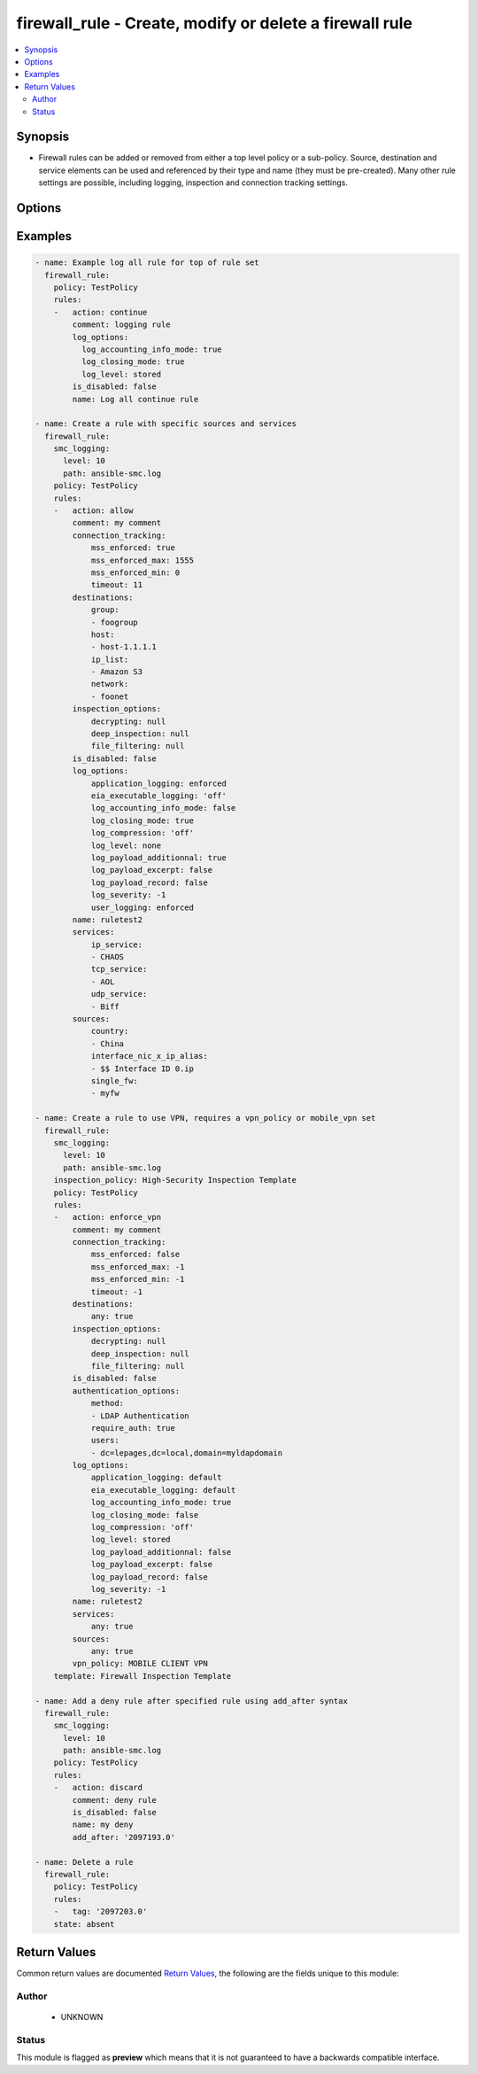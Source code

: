 .. _firewall_rule:


firewall_rule - Create, modify or delete a firewall rule
++++++++++++++++++++++++++++++++++++++++++++++++++++++++

.. versionadded:: 2.5




.. contents::
   :local:
   :depth: 2


Synopsis
--------


* Firewall rules can be added or removed from either a top level policy or a sub-policy. Source, destination and service elements can be used and referenced by their type and name (they must be pre-created). Many other rule settings are possible, including logging, inspection and connection tracking settings.




Options
-------

.. raw:: html

    <table border=1 cellpadding=4>

    <tr>
    <th class="head">parameter</th>
    <th class="head">required</th>
    <th class="head">default</th>
    <th class="head">choices</th>
    <th class="head">comments</th>
    </tr>

    <tr>
    <td>policy<br/><div style="font-size: small;"></div></td>
    <td>yes</td>
    <td></td>
    <td></td>
	<td>
        <p>The policy which to operate on. Any rule modifications are done in the context of this policy</p>
	</td>
	</tr>
    </td>
    </tr>
    <tr>
    <td rowspan="2">rules<br/><div style="font-size: small;"></div></td>
    <td>no</td>
    <td></td>
    <td></td>
    <td>
        <div>Source elements to add to the rule. Elements need to specify the type of element to add. If source is not provided, the rule source cell will be set to none and the rule will effectively be disabled. SMC version 6.6 or greater requires actions as a list versus string</div>
    </tr>

    <tr>
    <td colspan="5">
        <table border=1 cellpadding=4>
        <caption><b>Dictionary object rules</b></caption>

        <tr>
        <th class="head">parameter</th>
        <th class="head">required</th>
        <th class="head">default</th>
        <th class="head">choices</th>
        <th class="head">comments</th>
        </tr>

        <tr>
        <td>comment<br/><div style="font-size: small;"></div></td>
        <td>no</td>
        <td></td>
        <td></td>
        <td>
            <div>Optional comment for this rule</div>
        </td>
        </tr>

        <tr>
        <td>add_after<br/><div style="font-size: small;"></div></td>
        <td>no</td>
        <td></td>
        <td></td>
        <td>
            <div>Provide a rule tag ID for which to add the rule after. This is only relevant for rules that are being created.</div>
        </td>
        </tr>

        <tr>
        <td>authentication_options<br/><div style="font-size: small;"></div></td>
        <td>no</td>
        <td></td>
        <td></td>
        <td>
            <div>Set authentication options for this rule</div>
        </td>
        </tr>

        <tr>
        <td>name<br/><div style="font-size: small;"></div></td>
        <td>yes</td>
        <td></td>
        <td></td>
        <td>
            <div>Name for this rule. Required if adding a new rule. Not required for modifications</div>
        </td>
        </tr>

        <tr>
        <td>is_disabled<br/><div style="font-size: small;"></div></td>
        <td>no</td>
        <td></td>
        <td></td>
        <td>
            <div>Is this rule disabled. Set to true to disable rule, false otherwise.</div>
        </td>
        </tr>

        <tr>
        <td>add_before<br/><div style="font-size: small;"></div></td>
        <td>no</td>
        <td></td>
        <td></td>
        <td>
            <div>Provide a rule tag ID for which to add the rule before. This is only relevant for rules that are being created.</div>
        </td>
        </tr>

        <tr>
        <td>sources<br/><div style="font-size: small;"></div></td>
        <td>no</td>
        <td></td>
        <td><ul><li>domain_name</li><li>expression</li><li>group</li><li>host</li><li>ip_list</li><li>network</li><li>engine</li><li>router</li><li>netlink</li><li>interface_zone</li></ul></td>
        <td>
            <div>Sources for use in this rule. You can use a shortcut for 'any' or 'none' in this field, by providing a simple dict with keys 'any' or 'none' and value of true. Otherwise this should be a dict with keys using valid element types and value should be a list of those element types by name. The choices represent valid keys for the dict. If no sources field is provided, 'any' is used</div>
        </td>
        </tr>

        <tr>
        <td>tag<br/><div style="font-size: small;"></div></td>
        <td>no</td>
        <td></td>
        <td></td>
        <td>
            <div>Tag retrieved from facts module. The tag identifies the rule uniquely and is a required field when making modifications. If tag is present, the operation becomes a modify. Otherwise it becomes a create and <em>name</em> is required.</div>
        </td>
        </tr>

        <tr>
        <td>connection_tracking<br/><div style="font-size: small;"></div></td>
        <td>no</td>
        <td></td>
        <td></td>
        <td>
            <div>Optional settings to control connection tracking on the rule. Primary connection setting fields allow you to enforce MSS settings or modify the inspection mode to strict, loose, normal or off.</div>
        </td>
        </tr>

        <tr>
        <td>services<br/><div style="font-size: small;"></div></td>
        <td>no</td>
        <td></td>
        <td><ul><li>service_group</li><li>tcp_service_group</li><li>udp_service_group</li><li>ip_service_group</li><li>icmp_service_group</li><li>tcp_service</li><li>udp_service</li><li>ip_service</li><li>ethernet_service</li><li>icmp_service</li><li>application_situation</li><li>url_category</li></ul></td>
        <td>
            <div>Services for this rule. You can use a shortcut for 'any' or 'none' in this field, by providing a simple dict with keys 'any' or 'none' and value of true. Otherwise this should be a dict with keys using valid element types and value should be a list of those element types by name. The choices represent valid keys for the dict. If no services field is provided, 'any' is used</div>
        </td>
        </tr>

        <tr>
        <td>log_options<br/><div style="font-size: small;"></div></td>
        <td>no</td>
        <td></td>
        <td></td>
        <td>
            <div>Log options for this rule</div>
        </td>
        </tr>

        <tr>
        <td>action<br/><div style="font-size: small;"></div></td>
        <td>no</td>
        <td>allow</td>
        <td><ul><li>allow</li><li>discard</li><li>refuse</li><li>continue</li><li>jump</li><li>apply_blacklist</li><li>apply_vpn</li><li>enforce_vpn</li><li>forward_vpn</li></ul></td>
        <td>
            <div>Required action for the rule</div>
        </td>
        </tr>

        <tr>
        <td>inspection_options<br/><div style="font-size: small;"></div></td>
        <td>no</td>
        <td></td>
        <td></td>
        <td>
            <div>Set inspection features on or off</div>
        </td>
        </tr>

        <tr>
        <td>destinations<br/><div style="font-size: small;"></div></td>
        <td>no</td>
        <td></td>
        <td><ul><li>domain_name</li><li>expression</li><li>group</li><li>host</li><li>ip_list</li><li>network</li><li>engine</li><li>router</li><li>netlink</li><li>interface_zone</li></ul></td>
        <td>
            <div>Destinations for use in this rule. You can use a shortcut for 'any' or 'none' in this field, by providing a simple dict with keys 'any' or 'none' and value of true. Otherwise this should be a dict with keys using valid element types and value should be a list of those element types by name. The choices represent valid keys for the dict, If no destinations field is provided, 'any' is used</div>
        </td>
        </tr>

        </table>

    </td>
    </tr>
    </td>
    </tr>

    <tr>
    <td>state<br/><div style="font-size: small;"></div></td>
    <td>no</td>
    <td>present</td>
    <td><ul><li>present</li><li>absent</li></ul></td>
	<td>
        <p>Create or delete a firewall cluster</p>
	</td>
	</tr>
    </td>
    </tr>

    <tr>
    <td>sub_policy<br/><div style="font-size: small;"></div></td>
    <td>no</td>
    <td></td>
    <td></td>
	<td>
        <p>The sub policy which to operate on. This is mutually exclusive with the <em>policy</em> parameter. You can operate on rules within a firewall policy or firewall sub policy.</p>
	</td>
	</tr>
    </td>
    </tr>

    </table>
    </br>

Examples
--------

.. code-block:: yaml

    
    - name: Example log all rule for top of rule set
      firewall_rule:
        policy: TestPolicy
        rules:
        -   action: continue
            comment: logging rule
            log_options:
              log_accounting_info_mode: true
              log_closing_mode: true
              log_level: stored
            is_disabled: false
            name: Log all continue rule

    - name: Create a rule with specific sources and services
      firewall_rule:
        smc_logging:
          level: 10
          path: ansible-smc.log
        policy: TestPolicy
        rules:
        -   action: allow
            comment: my comment
            connection_tracking:
                mss_enforced: true
                mss_enforced_max: 1555
                mss_enforced_min: 0
                timeout: 11
            destinations:
                group:
                - foogroup
                host:
                - host-1.1.1.1
                ip_list:
                - Amazon S3
                network:
                - foonet
            inspection_options:
                decrypting: null
                deep_inspection: null
                file_filtering: null
            is_disabled: false
            log_options:
                application_logging: enforced
                eia_executable_logging: 'off'
                log_accounting_info_mode: false
                log_closing_mode: true
                log_compression: 'off'
                log_level: none
                log_payload_additionnal: true
                log_payload_excerpt: false
                log_payload_record: false
                log_severity: -1
                user_logging: enforced
            name: ruletest2
            services:
                ip_service:
                - CHAOS
                tcp_service:
                - AOL
                udp_service:
                - Biff
            sources:
                country:
                - China
                interface_nic_x_ip_alias:
                - $$ Interface ID 0.ip
                single_fw:
                - myfw
        
    - name: Create a rule to use VPN, requires a vpn_policy or mobile_vpn set
      firewall_rule:
        smc_logging:
          level: 10
          path: ansible-smc.log
        inspection_policy: High-Security Inspection Template
        policy: TestPolicy
        rules:
        -   action: enforce_vpn
            comment: my comment
            connection_tracking:
                mss_enforced: false
                mss_enforced_max: -1
                mss_enforced_min: -1
                timeout: -1
            destinations:
                any: true
            inspection_options:
                decrypting: null
                deep_inspection: null
                file_filtering: null
            is_disabled: false
            authentication_options:
                method:
                - LDAP Authentication
                require_auth: true
                users:
                - dc=lepages,dc=local,domain=myldapdomain
            log_options:
                application_logging: default
                eia_executable_logging: default
                log_accounting_info_mode: true
                log_closing_mode: false
                log_compression: 'off'
                log_level: stored
                log_payload_additionnal: false
                log_payload_excerpt: false
                log_payload_record: false
                log_severity: -1
            name: ruletest2
            services:
                any: true
            sources:
                any: true
            vpn_policy: MOBILE CLIENT VPN
        template: Firewall Inspection Template

    - name: Add a deny rule after specified rule using add_after syntax
      firewall_rule:
        smc_logging:
          level: 10
          path: ansible-smc.log
        policy: TestPolicy
        rules:
        -   action: discard
            comment: deny rule
            is_disabled: false
            name: my deny
            add_after: '2097193.0'

    - name: Delete a rule
      firewall_rule:
        policy: TestPolicy
        rules:
        -   tag: '2097203.0'
        state: absent


Return Values
-------------

Common return values are documented `Return Values <http://docs.ansible.com/ansible/latest/common_return_values.html>`_, the following are the fields unique to this module:

.. raw:: html

    <table border=1 cellpadding=4>

    <tr>
    <th class="head">name</th>
    <th class="head">description</th>
    <th class="head">returned</th>
    <th class="head">type</th>
    <th class="head">sample</th>
    </tr>

    <tr>
    <td>state</td>
    <td>
        <div>The current state of the element</div>
    </td>
    <td align=center></td>
    <td align=center>dict</td>
    <td align=center></td>
    </tr>

    <tr>
    <td>changed</td>
    <td>
        <div>Whether or not the change succeeded</div>
    </td>
    <td align=center>always</td>
    <td align=center>bool</td>
    <td align=center></td>
    </tr>
    </table>
    </br></br>


Author
~~~~~~

    * UNKNOWN




Status
~~~~~~

This module is flagged as **preview** which means that it is not guaranteed to have a backwards compatible interface.


